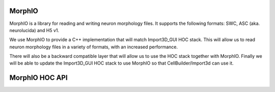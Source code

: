 .. _MorphIO:

MorphIO
=======

MorphIO is a library for reading and writing neuron morphology files.
It supports the following formats: SWC, ASC (aka. neurolucida) and H5 v1.

We use MorphIO to provide a C++ implementation that will match Import3D_GUI HOC stack.
This will allow us to read neuron morphology files in a variety of formats, with an increased performance.

There will also be a backward compatible layer that will allow us to use the HOC stack together with MorphIO.
Finally we will be able to update the Import3D_GUI HOC stack to use MorphIO so that CellBuilder/Import3d can use it. 


.. _morphio_hoc_api:

MorphIO HOC API
===============

.. hoc:function:: morphio_load(obj, morph_file)

    Loads a morphology from a file and creates a HOC representation of it.
    The HOC representation is executed in the Cell object's context.

    This function requires a Cell object and a path to the morphology file.

    If the optional third argument is set to 1, the HOC representation of the morphology will be written to a file in the same directory as the morphology file.

    :param obj: A NEURON Cell object.
    :param morph_file: A file path that contains morphology data.
    :return: 1 if the morphology was loaded successfully, 0 otherwise.

    Raises
    ------
    - ``hoc_execerror``: if the Cell object or the path to the morphology file are not provided, or if the morphology loading failed.
